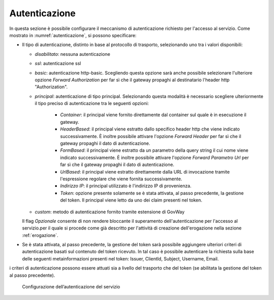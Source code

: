 .. _apiGwAutenticazione:

Autenticazione
^^^^^^^^^^^^^^

In questa sezione è possibile configurare il meccanismo di
autenticazione richiesto per l'accesso al servizio. Come mostrato in :numref:`autenticazione`,
si possono specificare:

-  Il tipo di autenticazione, distinto in base al protocollo di trasporto, selezionando uno tra i valori disponibili:

   -  *disabilitato*: nessuna autenticazione

   -  *ssl*: autenticazione ssl

   -  *basic*: autenticazione http-basic. Scegliendo questa opzione sarà anche possibile selezionare l'ulteriore opzione *Forward Authorization* per far sì che il gateway propaghi al destinatario l'header http "Authorization".

   -  *principal*: autenticazione di tipo principal. Selezionando questa modalità è necessario scegliere ulteriormente il tipo preciso di autenticazione tra le seguenti opzioni:

        - *Container*: il principal viene fornito direttamente dal container sul quale è in esecuzione il gateway.

        - *HeaderBased*: il principal viene estratto dallo specifico header http che viene indicato successivamente. È inoltre possibile attivare l'opzione *Forward Header* per far sì che il gateway propaghi il dato di autenticazione.

        - *FormBased*: il principal viene estratto da un parametro della query string il cui nome viene indicato successivamente. È inoltre possibile attivare l'opzione *Forward Parametro Url* per far sì che il gateway propaghi il dato di autenticazione.

        - *UrlBased*: il principal viene estratto direttamente dalla URL di invocazione tramite l'espressione regolare che viene fornita successivamente.

        - *Indirizzo IP*: il principal utilizzato è l'indirizzo IP di provenienza.

	- *Token*: opzione presente solamente se è stata attivata, al passo precedente, la gestione del token. Il principal viene letto da uno dei claim presenti nel token.

   -  *custom*: metodo di autenticazione fornito tramite estensione di
      GovWay

   Il flag *Opzionale* consente di non rendere bloccante il superamento
   dell'autenticazione per l'accesso al servizio.per il quale si procede come già descritto
   per l'attività di creazione dell'erogazione nella sezione :ref:`erogazione`.

-  Se è stata attivata, al passo precedente, la gestione del token sarà
   possibile aggiungere ulteriori criteri di autenticazione basati sul
   contenuto del token ricevuto. In tal caso è possibile autenticare la
   richiesta sulla base delle seguenti metainformazioni presenti nel
   token: Issuer, ClientId, Subject, Username, Email.

i criteri di autenticazione possono essere attuati sia a livello del
trasporto che del token (se abilitata la gestione del token al passo
precedente).

   .. figure:: ../../_figure_console/Autenticazione.png
    :scale: 100%
    :align: center
    :name: autenticazione

    Configurazione dell’autenticazione del servizio







